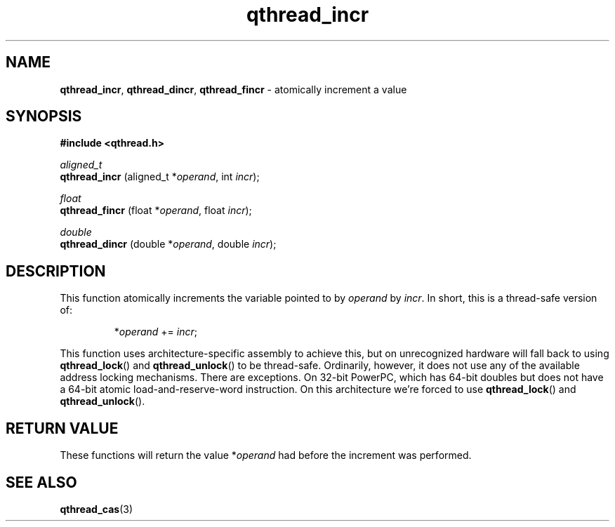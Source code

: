 .TH qthread_incr 3 "JULY 2008" libqthread "libqthread"
.SH NAME
.BR qthread_incr ,
.BR qthread_dincr ,
.B qthread_fincr
\- atomically increment a value
.SH SYNOPSIS
.B #include <qthread.h>

.I aligned_t
.br
.B qthread_incr
.RI "(aligned_t *" operand ", int " incr );
.PP
.I float
.br
.B qthread_fincr
.RI "(float *" operand ", float " incr );
.PP
.I double
.br
.B qthread_dincr
.RI "(double *" operand ", double " incr );
.SH DESCRIPTION
This function atomically increments the variable pointed to by
.I operand
by
.IR incr .
In short, this is a thread-safe version of:
.RS
.PP
.RI * operand " += " incr ;
.RE
.PP
This function uses architecture-specific assembly to achieve this, but on
unrecognized hardware will fall back to using
.BR qthread_lock ()
and
.BR qthread_unlock ()
to be thread-safe. Ordinarily, however, it does not use any of the available
address locking mechanisms. There are exceptions. On 32-bit PowerPC, which has
64-bit doubles but does not have a 64-bit atomic load-and-reserve-word
instruction. On this architecture we're forced to use
.BR qthread_lock ()
and
.BR qthread_unlock ().
.SH RETURN VALUE
These functions will return the value
.RI * operand
had before the increment was performed.
.SH SEE ALSO
.BR qthread_cas (3)
